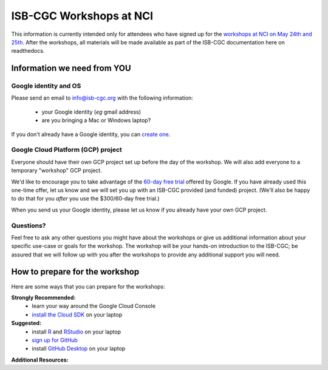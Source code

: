 ************************
ISB-CGC Workshops at NCI 
************************

This information is currently intended only for attendees who have 
signed up for the 
`workshops at NCI on May 24th and 25th <https://cbiit.nci.nih.gov/ncip/nci-cancer-genomics-cloud-pilots/nci-cancer-genomics-cloud-workshop>`_.  
After the workshops, all materials will be made available as part of the
ISB-CGC documentation here on readthedocs.

Information we need from YOU
############################

Google identity and OS
----------------------

Please send an email to info@isb-cgc.org with the following information:

    * your Google identity (*eg* gmail address)
    * are you bringing a Mac or Windows laptop?

If you don't already have a Google identity, you can 
`create one <https://accounts.google.com/SignUp?dsh=308321458437252901&continue=https%3A%2F%2Faccounts.google.com%2FManageAccount#FirstName=&LastName=>`_.

Google Cloud Platform (GCP) project
-----------------------------------

Everyone should have their own GCP project set up before the day of the workshop.
We will also add everyone to a temporary "workshop" GCP project.

We'd like to encourage you to take advantage of the 
`60-day free trial <https://cloud.google.com/free-trial/>`_ offered by Google.
If you have already used this one-time offer, let us know and we will set you up with an
ISB-CGC provided (and funded) project.  (We'll also be happy to do that for
you *after* you use the $300/60-day free trial.)

When you send us your Google identity, please let us know if you already have 
your own GCP project.

Questions?
----------

Feel free to ask any other questions you might have about the workshops or
give us additional information about your specific use-case or goals for
the workshop.  The workshop will be your hands-on introduction to the ISB-CGC;
be assured that we will follow up with you after the workshops to provide
any additional support you will need.


How to prepare for the workshop
###############################
Here are some ways that you can prepare for the workshops:

**Strongly Recommended:**
    * learn your way around the Google Cloud Console
    * `install the Cloud SDK <https://cloud.google.com/sdk/>`_ on your laptop

**Suggested:**
    * install `R <https://cran.r-project.org/>`_ and `RStudio <https://www.rstudio.com/products/rstudio/download/>`_ on your laptop
    * `sign up for GitHub <https://github.com/open-source>`_ 
    * install `GitHub Desktop <https://desktop.github.com/>`_ on your laptop

**Additional Resources:**

